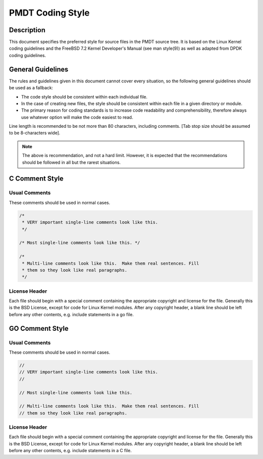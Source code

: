 ..  SPDX-License-Identifier: BSD-3-Clause
    Copyright 2018 The DPDK contributors

.. _coding_style:

PMDT Coding Style
=================

Description
-----------

This document specifies the preferred style for source files in the PMDT source tree.
It is based on the Linux Kernel coding guidelines and the FreeBSD 7.2 Kernel Developer's Manual (see man style(9)) as well as adapted from DPDK coding guidelines.

General Guidelines
------------------

The rules and guidelines given in this document cannot cover every situation, so the following general guidelines should be used as a fallback:

* The code style should be consistent within each individual file.
* In the case of creating new files, the style should be consistent within each file in a given directory or module.
* The primary reason for coding standards is to increase code readability and comprehensibility, therefore always use whatever option will make the code easiest to read.

Line length is recommended to be not more than 80 characters, including comments.
[Tab stop size should be assumed to be 8-characters wide].

.. note::

	The above is recommendation, and not a hard limit.
	However, it is expected that the recommendations should be followed in all but the rarest situations.

C Comment Style
---------------

Usual Comments
~~~~~~~~~~~~~~

These comments should be used in normal cases.

.. code-block:: c

 /*
  * VERY important single-line comments look like this.
  */

 /* Most single-line comments look like this. */

 /*
  * Multi-line comments look like this.  Make them real sentences. Fill
  * them so they look like real paragraphs.
  */

License Header
~~~~~~~~~~~~~~

Each file should begin with a special comment containing the appropriate copyright and license for the file.
Generally this is the BSD License, except for code for Linux Kernel modules.
After any copyright header, a blank line should be left before any other contents, e.g. include statements in a go file.

GO Comment Style
---------------

Usual Comments
~~~~~~~~~~~~~~

These comments should be used in normal cases.

.. code-block:: go

 //
 // VERY important single-line comments look like this.
 //

 // Most single-line comments look like this. 

 // Multi-line comments look like this.  Make them real sentences. Fill
 // them so they look like real paragraphs.
 

License Header
~~~~~~~~~~~~~~

Each file should begin with a special comment containing the appropriate copyright and license for the file.
Generally this is the BSD License, except for code for Linux Kernel modules.
After any copyright header, a blank line should be left before any other contents, e.g. include statements in a C file.
